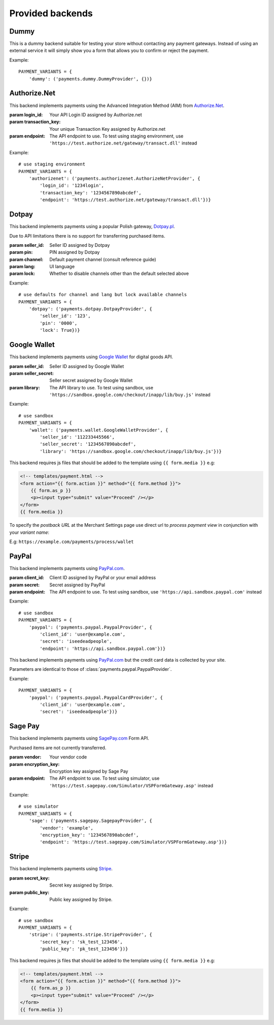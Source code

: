 Provided backends
=================


Dummy
-----

.. class:: payments.dummy.DummyProvider

   This is a dummy backend suitable for testing your store without contacting any payment gateways. Instead of using an external service it will simply show you a form that allows you to confirm or reject the payment.

Example::

   PAYMENT_VARIANTS = {
       'dummy': ('payments.dummy.DummyProvider', {})}


Authorize.Net
-------------

.. class:: payments.authorizenet.AuthorizeNetProvider(login_id, transaction_key[, endpoint='https://secure.authorize.net/gateway/transact.dll'])

   This backend implements payments using the Advanced Integration Method (AIM) from `Authorize.Net <https://www.authorize.net/>`_.

   :param login_id: Your API Login ID assigned by Authorize.net
   :param transaction_key: Your unique Transaction Key assigned by Authorize.net
   :param endpoint: The API endpoint to use. To test using staging environment, use ``'https://test.authorize.net/gateway/transact.dll'`` instead

Example::

   # use staging environment
   PAYMENT_VARIANTS = {
       'authorizenet': ('payments.authorizenet.AuthorizeNetProvider', {
           'login_id': '1234login',
           'transaction_key': '1234567890abcdef',
           'endpoint': 'https://test.authorize.net/gateway/transact.dll'})}


Dotpay
------

.. class:: payments.dotpay.DotpayProvider(seller_id, pin[, channel=0[, lock=False], lang='pl'])

   This backend implements payments using a popular Polish gateway, `Dotpay.pl <http://www.dotpay.pl>`_.

   Due to API limitations there is no support for transferring purchased items.


   :param seller_id: Seller ID assigned by Dotpay
   :param pin: PIN assigned by Dotpay
   :param channel: Default payment channel (consult reference guide)
   :param lang: UI language
   :param lock: Whether to disable channels other than the default selected above

Example::

   # use defaults for channel and lang but lock available channels
   PAYMENT_VARIANTS = {
       'dotpay': ('payments.dotpay.DotpayProvider', {
           'seller_id': '123',
           'pin': '0000',
           'lock': True})}


Google Wallet
-------------

.. class:: payments.wallet.GoogleWalletProvider(seller_id, seller_secret[, library='https://wallet.google.com/inapp/lib/buy.js'])

   This backend implements payments using `Google Wallet <https://developers.google.com/commerce/wallet/digital/>`_ for digital goods API.

   :param seller_id: Seller ID assigned by Google Wallet
   :param seller_secret: Seller secret assigned by Google Wallet
   :param library: The API library to use. To test using sandbox, use ``'https://sandbox.google.com/checkout/inapp/lib/buy.js'`` instead

Example::

   # use sandbox
   PAYMENT_VARIANTS = {
       'wallet': ('payments.wallet.GoogleWalletProvider', {
           'seller_id': '112233445566',
           'seller_secret': '1234567890abcdef',
           'library': 'https://sandbox.google.com/checkout/inapp/lib/buy.js'})}

This backend requires js files that should be added to the template using ``{{ form.media }}`` e.g:

.. code-block:: html

      <!-- templates/payment.html -->
      <form action="{{ form.action }}" method="{{ form.method }}">
          {{ form.as_p }}
          <p><input type="submit" value="Proceed" /></p>
      </form>
      {{ form.media }}

To specify the `postback URL` at the Merchant Settings page use direct url to `process payment view` in conjunction with your `variant name`:

E.g: ``https://example.com/payments/process/wallet``


PayPal
------

.. class:: payments.paypal.PaypalProvider(client_id, secret[, endpoint='https://api.paypal.com'])

   This backend implements payments using `PayPal.com <https://www.paypal.com/>`_.

   :param client_id: Client ID assigned by PayPal or your email address
   :param secret: Secret assigned by PayPal
   :param endpoint: The API endpoint to use. To test using sandbox, use ``'https://api.sandbox.paypal.com'`` instead

Example::

   # use sandbox
   PAYMENT_VARIANTS = {
       'paypal': ('payments.paypal.PaypalProvider', {
           'client_id': 'user@example.com',
           'secret': 'iseedeadpeople',
           'endpoint': 'https://api.sandbox.paypal.com'})}

.. class:: payments.paypal.PaypalCardProvider(client_id, secret[, endpoint='https://api.paypal.com'])

   This backend implements payments using `PayPal.com <https://www.paypal.com/>`_ but the credit card data is collected by your site.

   Parameters are identical to those of :class:`payments.paypal.PaypalProvider`.

Example::

   PAYMENT_VARIANTS = {
       'paypal': ('payments.paypal.PaypalCardProvider', {
           'client_id': 'user@example.com',
           'secret': 'iseedeadpeople'})}


Sage Pay
--------

.. class:: payments.sagepay.SagepayProvider(vendor, encryption_key[, endpoint='https://live.sagepay.com/gateway/service/vspform-register.vsp'])

   This backend implements payments using `SagePay.com <https://www.sagepay.com/>`_ Form API.

   Purchased items are not currently transferred.

   :param vendor: Your vendor code
   :param encryption_key: Encryption key assigned by Sage Pay
   :param endpoint: The API endpoint to use. To test using simulator, use ``'https://test.sagepay.com/Simulator/VSPFormGateway.asp'`` instead

Example::

   # use simulator
   PAYMENT_VARIANTS = {
       'sage': ('payments.sagepay.SagepayProvider', {
           'vendor': 'example',
           'encryption_key': '1234567890abcdef',
           'endpoint': 'https://test.sagepay.com/Simulator/VSPFormGateway.asp'})}


Stripe
-------------

.. class:: payments.stripe.StripeProvider(secret_key, public_key)

   This backend implements payments using `Stripe <https://stripe.com/>`_.

   :param secret_key: Secret key assigned by Stripe.
   :param public_key: Public key assigned by Stripe.

Example::

   # use sandbox
   PAYMENT_VARIANTS = {
       'stripe': ('payments.stripe.StripeProvider', {
           'secret_key': 'sk_test_123456',
           'public_key': 'pk_test_123456'})}

This backend requires js files that should be added to the template using ``{{ form.media }}`` e.g:

.. code-block:: html

      <!-- templates/payment.html -->
      <form action="{{ form.action }}" method="{{ form.method }}">
          {{ form.as_p }}
          <p><input type="submit" value="Proceed" /></p>
      </form>
      {{ form.media }}
